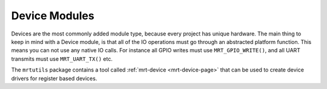 .. _adding_devices:

Device Modules
==============




Devices are the most commonly added module type, because every project has unique hardware. The main thing to keep in mind with a Device module, is that all of the IO operations must go through an abstracted platform function. This means you can not use any native IO calls. For instance all GPIO writes must use ``MRT_GPIO_WRITE()``, and all UART transmits must use ``MRT_UART_TX()`` etc. 



The ``mrtutils`` package contains a tool called :ref:`mrt-device <mrt-device-page>` that can be used to create device drivers for register based devices. 






